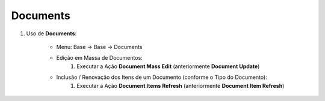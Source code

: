 .. raw:: html

    <style> .red {color:red} </style>

.. role:: red

=========
Documents
=========

#. Uso de **Documents**:

    * Menu: Base -> Base -> Documents

    * Edição em Massa de Documentos:
        #. Executar a Ação **Document Mass Edit** (anteriormente **Document Update**)

    * Inclusão / Renovação dos Itens de um Documento (conforme o Tipo do Documento):
        #. Executar a Ação **Document Items Refresh** (anteriormente **Document Item Refresh**)
